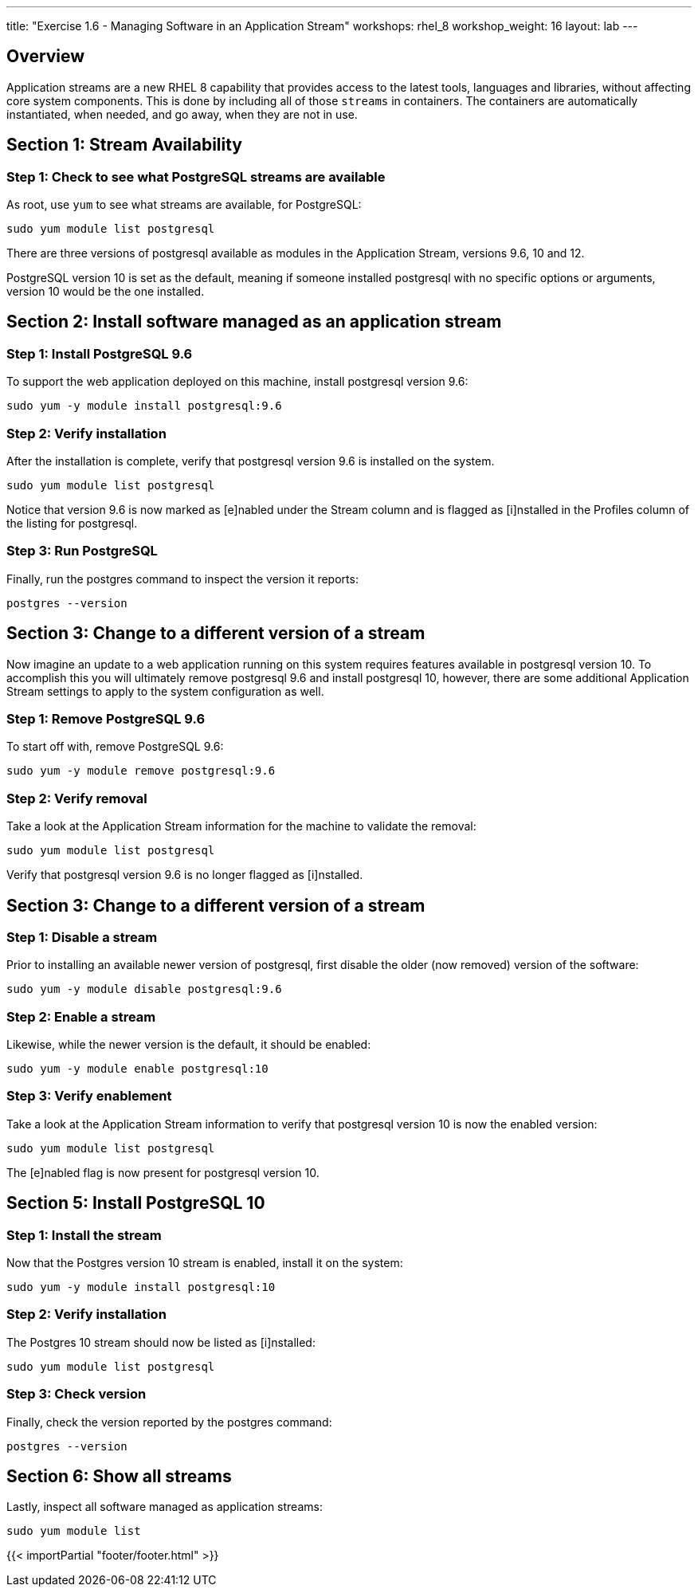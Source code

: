 ---
title: "Exercise 1.6 - Managing Software in an Application Stream"
workshops: rhel_8
workshop_weight: 16
layout: lab
---

:icons: font
:imagesdir: /workshops/rhel_8/images
:package_url: http://docs.ansible.com/ansible/package_module.html
:service_url: http://docs.ansible.com/ansible/service_module.html
:gather_facts_url: http://docs.ansible.com/ansible/latest/playbooks_variables.html#turning-off-facts

== Overview

Application streams are a new RHEL 8 capability that provides access to the latest tools, languages and libraries, without affecting core system components. This is done by including all of those `streams` in containers. The containers are automatically instantiated, when needed, and go away, when they are not in use.

== Section 1: Stream Availability

=== Step 1: Check to see what PostgreSQL streams are available

As root, use `yum` to see what streams are available, for PostgreSQL:

[source,bash]
----
sudo yum module list postgresql
----

There are three versions of postgresql available as modules in the Application Stream, versions 9.6, 10 and 12.

PostgreSQL version 10 is set as the default, meaning if someone installed postgresql with no specific options or arguments, version 10 would be the one installed.

== Section 2: Install software managed as an application stream

=== Step 1: Install PostgreSQL 9.6

To support the web application deployed on this machine, install postgresql version 9.6:

[source,bash]
----
sudo yum -y module install postgresql:9.6
----

=== Step 2: Verify installation

After the installation is complete, verify that postgresql version 9.6 is installed on the system.

[source,bash]
----
sudo yum module list postgresql
----

Notice that version 9.6 is now marked as [e]nabled under the Stream column and is flagged as [i]nstalled in the Profiles column of the listing for postgresql.

=== Step 3: Run PostgreSQL

Finally, run the postgres command to inspect the version it reports:

[source,bash]
----
postgres --version
----

== Section 3: Change to a different version of a stream

Now imagine an update to a web application running on this system requires features available in postgresql version 10. To accomplish this you will ultimately remove postgresql 9.6 and install postgresql 10, however, there are some additional Application Stream settings to apply to the system configuration as well.

=== Step 1: Remove PostgreSQL 9.6

To start off with, remove PostgreSQL 9.6:

[source,bash]
----
sudo yum -y module remove postgresql:9.6
----

=== Step 2: Verify removal

Take a look at the Application Stream information for the machine to validate the removal:

[source,bash]
----
sudo yum module list postgresql
----

Verify that postgresql version 9.6 is no longer flagged as [i]nstalled.

== Section 3: Change to a different version of a stream

=== Step 1: Disable a stream

Prior to installing an available newer version of postgresql, first disable the older (now removed) version of the software:

[source,bash]
----
sudo yum -y module disable postgresql:9.6
----

=== Step 2: Enable a stream

Likewise, while the newer version is the default, it should be enabled:

[source,bash]
----
sudo yum -y module enable postgresql:10
----

=== Step 3: Verify enablement

Take a look at the Application Stream information to verify that postgresql version 10 is now the enabled version:

[source,bash]
----
sudo yum module list postgresql
----

The [e]nabled flag is now present for postgresql version 10.

== Section 5: Install PostgreSQL 10

=== Step 1: Install the stream

Now that the Postgres version 10 stream is enabled, install it on the system:

[source,bash]
----
sudo yum -y module install postgresql:10
----

=== Step 2: Verify installation

The Postgres 10 stream should now be listed as [i]nstalled:

[source,bash]
----
sudo yum module list postgresql
----

=== Step 3: Check version

Finally, check the version reported by the postgres command:

[source,bash]
----
postgres --version
----

== Section 6: Show all streams

Lastly, inspect all software managed as application streams:

[source,bash]
----
sudo yum module list
----

{{< importPartial "footer/footer.html" >}}
